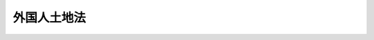 .. _T14HO042:

============
外国人土地法
============

.. raw:: html
    
    
    <b>外国人土地法<br>
    （大正十四年四月一日法律第四十二号）</b><br><br><p>
    </p><div class="item"><b><a name="1000000000000000000000000000000000000000000000000100000000000000000000000000000">第一条</a>
    </b>
    <a name="1000000000000000000000000000000000000000000000000100000000001000000000000000000"></a>
    　帝国臣民又ハ帝国法人ニ対シ土地ニ関スル権利ノ享有ニ付禁止ヲ為シ又ハ条件若ハ制限ヲ附スル国ニ属スル外国人又ハ外国法人ニ対シテハ勅令ヲ以テ帝国ニ於ケル土地ニ関スル権利ノ享有ニ付同一若ハ類似ノ禁止ヲ為シ又ハ同一若ハ類似ノ条件若ハ制限ヲ附スルコトヲ得
    </div>
    
    <p>
    </p><div class="item"><b><a name="1000000000000000000000000000000000000000000000000200000000000000000000000000000">第二条</a>
    </b>
    <a name="1000000000000000000000000000000000000000000000000200000000001000000000000000000"></a>
    　帝国法人又ハ外国法人ニシテ社員、株主若ハ業務ヲ執行スル役員ノ半数以上又ハ資本ノ半額以上若ハ議決権ノ過半数カ前条ノ外国人又ハ外国法人ニ属スルモノニ対シテハ勅令ノ定ムル所ニ依リ之ヲ其ノ外国人又ハ外国法人ト同一ノ国ニ属スルモノト看做シ前条ノ規定ヲ適用ス
    </div>
    <div class="item"><b><a name="1000000000000000000000000000000000000000000000000200000000002000000000000000000">○２</a>
    </b>
    前項ノ資本ノ額又ハ議決権ノ数ノ計算ハ勅令ノ定ムル所ニ依ル
    </div>
    
    <p>
    </p><div class="item"><b><a name="1000000000000000000000000000000000000000000000000300000000000000000000000000000">第三条</a>
    </b>
    <a name="1000000000000000000000000000000000000000000000000300000000001000000000000000000"></a>
    　外国ノ一部ニシテ土地ニ関シ特別ノ立法権ヲ有スルモノハ本法ノ適用ニ付テハ之ヲ国ト看做ス
    </div>
    
    <p>
    </p><div class="item"><b><a name="1000000000000000000000000000000000000000000000000400000000000000000000000000000">第四条</a>
    </b>
    <a name="1000000000000000000000000000000000000000000000000400000000001000000000000000000"></a>
    　国防上必要ナル地区ニ於テハ勅令ヲ以テ外国人又ハ外国法人ノ土地ニ関スル権利ノ取得ニ付禁止ヲ為シ又ハ条件若ハ制限ヲ附スルコトヲ得
    </div>
    <div class="item"><b><a name="1000000000000000000000000000000000000000000000000400000000002000000000000000000">○２</a>
    </b>
    前項ノ地区ハ勅令ヲ以テ之ヲ指定ス
    </div>
    
    <p>
    </p><div class="item"><b><a name="1000000000000000000000000000000000000000000000000500000000000000000000000000000">第五条</a>
    </b>
    <a name="1000000000000000000000000000000000000000000000000500000000001000000000000000000"></a>
    　帝国法人ニシテ社員、株主若ハ業務ヲ執行スル役員ノ半数以上又ハ資本ノ半額以上若ハ議決権ノ過半数カ外国人又ハ外国法人ニ属スルモノニ対シテハ前条ノ規定ヲ適用ス
    </div>
    <div class="item"><b><a name="1000000000000000000000000000000000000000000000000500000000002000000000000000000">○２</a>
    </b>
    前項ノ資本ノ額又ハ議決権ノ数ノ計算ニ付テハ第二条第二項ノ規定ヲ準用ス
    </div>
    
    <p>
    </p><div class="item">
    <div class="item"><b><a name="1000000000000000000000000000000000000000000000000600000000002000000000000000000">○２</a>
    </b>
    前項ノ規定ニ依ル権利ノ譲渡ナカリシ場合ニ於テ其ノ権利ノ処分ニ関シ必要ナル事項ハ勅令ヲ以テ之ヲ定ム
    </div>
    <div class="item"><b><a name="1000000000000000000000000000000000000000000000000600000000003000000000000000000">○３</a>
    </b>
    前二項ノ規定ハ土地ニ関スル権利ヲ有スル者ノ相続人其ノ他ノ包括承継人カ本法ニ依リ其ノ権利ヲ取得スルコトヲ得サル場合ニ之ヲ準用ス但シ第一項ニ規定スル期間ハ之ヲ三年トス
    </div>
    <div class="item"><b><a name="1000000000000000000000000000000000000000000000000600000000004000000000000000000">○４</a>
    </b>
    第一項及前項ニ規定スル期間ハ通シテ三年ヲ超ユルコトヲ得ス
    </div>
    
    
    <br><a name="5000000000000000000000000000000000000000000000000000000000000000000000000000000"></a>
    　　　<a name="5000000001000000000000000000000000000000000000000000000000000000000000000000000"><b>附　則　抄</b></a>
    <br><p>
    </p><div class="item"><b>第七条</b>
    　本法施行ノ期日ハ勅令ヲ以テ之ヲ定ム
    </div>
    
    <p>
    </p><div class="item"><b>第八条</b>
    　本法ノ施行ニ伴フ不動産登記法ニ関スル特例ハ勅令ヲ以テ之ヲ定ム
    </div>
    
    <p>
    </p><div class="item"><b>第九条</b>
    　明治六年第十八号布告及明治四十三年法律第五十一号ハ之ヲ廃止ス
    </div>
    
    <br><br></div>